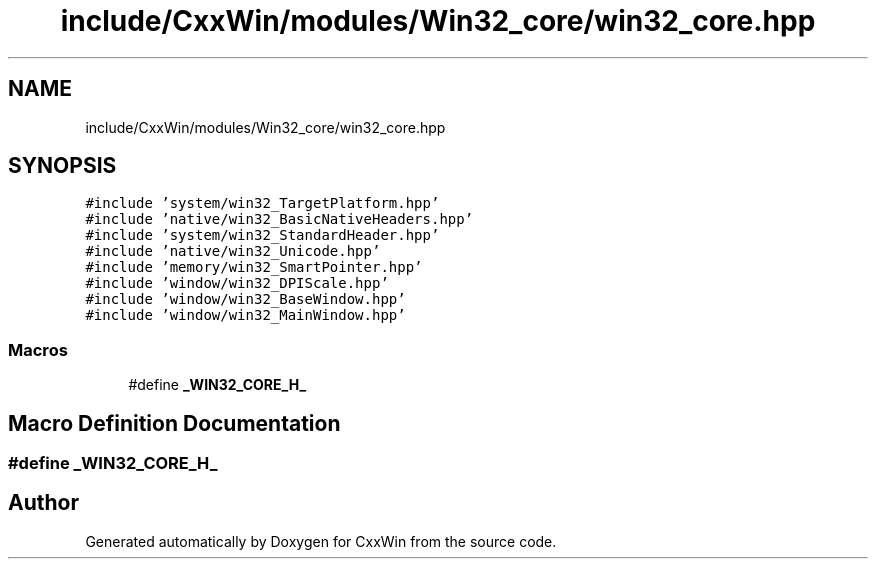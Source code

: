 .TH "include/CxxWin/modules/Win32_core/win32_core.hpp" 3Version 1.0.1" "CxxWin" \" -*- nroff -*-
.ad l
.nh
.SH NAME
include/CxxWin/modules/Win32_core/win32_core.hpp
.SH SYNOPSIS
.br
.PP
\fC#include 'system/win32_TargetPlatform\&.hpp'\fP
.br
\fC#include 'native/win32_BasicNativeHeaders\&.hpp'\fP
.br
\fC#include 'system/win32_StandardHeader\&.hpp'\fP
.br
\fC#include 'native/win32_Unicode\&.hpp'\fP
.br
\fC#include 'memory/win32_SmartPointer\&.hpp'\fP
.br
\fC#include 'window/win32_DPIScale\&.hpp'\fP
.br
\fC#include 'window/win32_BaseWindow\&.hpp'\fP
.br
\fC#include 'window/win32_MainWindow\&.hpp'\fP
.br

.SS "Macros"

.in +1c
.ti -1c
.RI "#define \fB_WIN32_CORE_H_\fP"
.br
.in -1c
.SH "Macro Definition Documentation"
.PP 
.SS "#define _WIN32_CORE_H_"

.SH "Author"
.PP 
Generated automatically by Doxygen for CxxWin from the source code\&.
